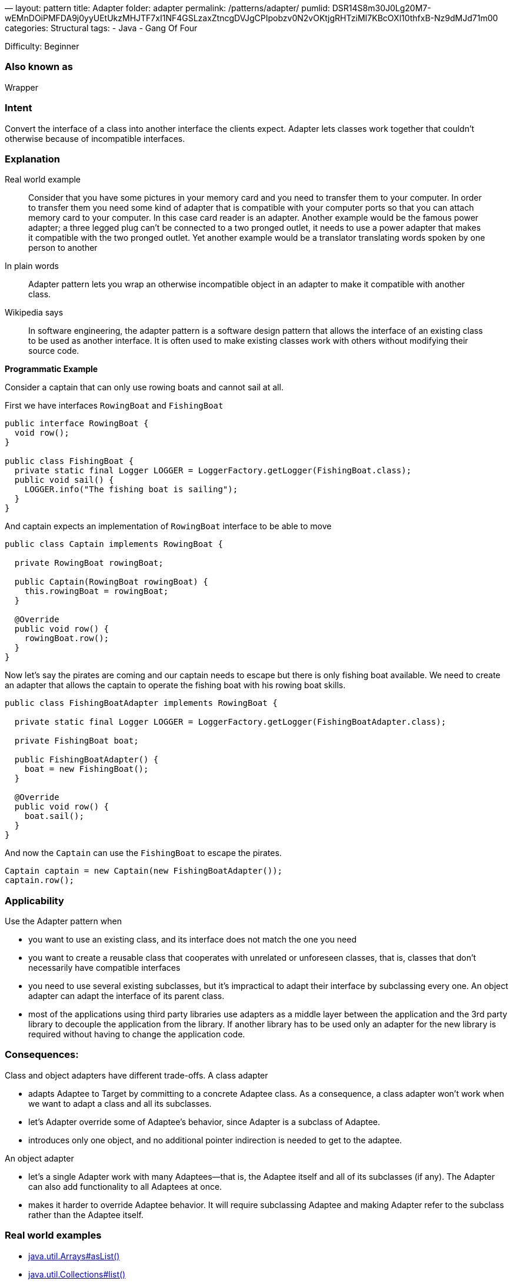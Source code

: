 —
layout: pattern
title: Adapter
folder: adapter
permalink: /patterns/adapter/
pumlid: DSR14S8m30J0Lg20M7-wEMnDOiPMFDA9j0yyUEtUkzMHJTF7xI1NF4GSLzaxZtncgDVJgCPIpobzv0N2vOKtjgRHTziMI7KBcOXl10thfxB-Nz9dMJd71m00
categories: Structural
tags:
 - Java
 - Gang Of Four

Difficulty: Beginner

=== Also known as

Wrapper

=== Intent

Convert the interface of a class into another interface the clients
expect. Adapter lets classes work together that couldn't otherwise because of
incompatible interfaces.

=== Explanation

Real world example

____

Consider that you have some pictures in your memory card and you need to transfer them to your computer. In order to transfer them you need some kind of adapter that is compatible with your computer ports so that you can attach memory card to your computer. In this case card reader is an adapter.
Another example would be the famous power adapter; a three legged plug can't be connected to a two pronged outlet, it needs to use a power adapter that makes it compatible with the two pronged outlet.
Yet another example would be a translator translating words spoken by one person to another

____

In plain words

____

Adapter pattern lets you wrap an otherwise incompatible object in an adapter to make it compatible with another class.

____

Wikipedia says

____

In software engineering, the adapter pattern is a software design pattern that allows the interface of an existing class to be used as another interface. It is often used to make existing classes work with others without modifying their source code.

____

*Programmatic Example*

Consider a captain that can only use rowing boats and cannot sail at all.

First we have interfaces `RowingBoat` and `FishingBoat`

[source]
----
public interface RowingBoat {
  void row();
}

public class FishingBoat {
  private static final Logger LOGGER = LoggerFactory.getLogger(FishingBoat.class);
  public void sail() {
    LOGGER.info("The fishing boat is sailing");
  }
}
----

And captain expects an implementation of `RowingBoat` interface to be able to move

[source]
----
public class Captain implements RowingBoat {

  private RowingBoat rowingBoat;

  public Captain(RowingBoat rowingBoat) {
    this.rowingBoat = rowingBoat;
  }

  @Override
  public void row() {
    rowingBoat.row();
  }
}
----

Now let's say the pirates are coming and our captain needs to escape but there is only fishing boat available. We need to create an adapter that allows the captain to operate the fishing boat with his rowing boat skills.

[source]
----
public class FishingBoatAdapter implements RowingBoat {

  private static final Logger LOGGER = LoggerFactory.getLogger(FishingBoatAdapter.class);

  private FishingBoat boat;

  public FishingBoatAdapter() {
    boat = new FishingBoat();
  }

  @Override
  public void row() {
    boat.sail();
  }
}
----

And now the `Captain` can use the `FishingBoat` to escape the pirates.

[source]
----
Captain captain = new Captain(new FishingBoatAdapter());
captain.row();
----

=== Applicability

Use the Adapter pattern when

* you want to use an existing class, and its interface does not match the one you need
* you want to create a reusable class that cooperates with unrelated or unforeseen classes, that is, classes that don't necessarily have compatible interfaces
* you need to use several existing subclasses, but it's impractical to adapt their interface by subclassing every one. An object adapter can adapt the interface of its parent class.
* most of the applications using third party libraries use adapters as a middle layer between the application and the 3rd party library to decouple the application from the library. If another library has to be used only an adapter for the new library is required without having to change the application code.

=== Consequences:

Class and object adapters have different trade-offs. A class adapter

* adapts Adaptee to Target by committing to a concrete Adaptee class. As a consequence, a class adapter won’t work when we want to adapt a class and all its subclasses.
* let’s Adapter override some of Adaptee’s behavior, since Adapter is a subclass of Adaptee.
* introduces only one object, and no additional pointer indirection is needed to get to the adaptee.

An object adapter 

* let’s a single Adapter work with many Adaptees—that is, the Adaptee itself and all of its subclasses (if any). The Adapter can also add functionality to all Adaptees at once.
* makes it harder to override Adaptee behavior. It will require subclassing Adaptee and making Adapter refer to the subclass rather than the Adaptee itself.

=== Real world examples

* http://docs.oracle.com/javase/8/docs/api/java/util/Arrays.html#asList%28T...%29[java.util.Arrays#asList()]
* https://docs.oracle.com/javase/8/docs/api/java/util/Collections.html#list-java.util.Enumeration-[java.util.Collections#list()]
* https://docs.oracle.com/javase/8/docs/api/java/util/Collections.html#enumeration-java.util.Collection-[java.util.Collections#enumeration()]
* http://docs.oracle.com/javase/8/docs/api/javax/xml/bind/annotation/adapters/XmlAdapter.html#marshal-BoundType-[javax.xml.bind.annotation.adapters.XMLAdapter]

=== Credits

* http://www.amazon.com/Design-Patterns-Elements-Reusable-Object-Oriented/dp/0201633612[Design Patterns: Elements of Reusable Object-Oriented Software]
* http://www.amazon.com/J2EE-Design-Patterns-William-Crawford/dp/0596004273/ref=sr_1_2[J2EE Design Patterns]